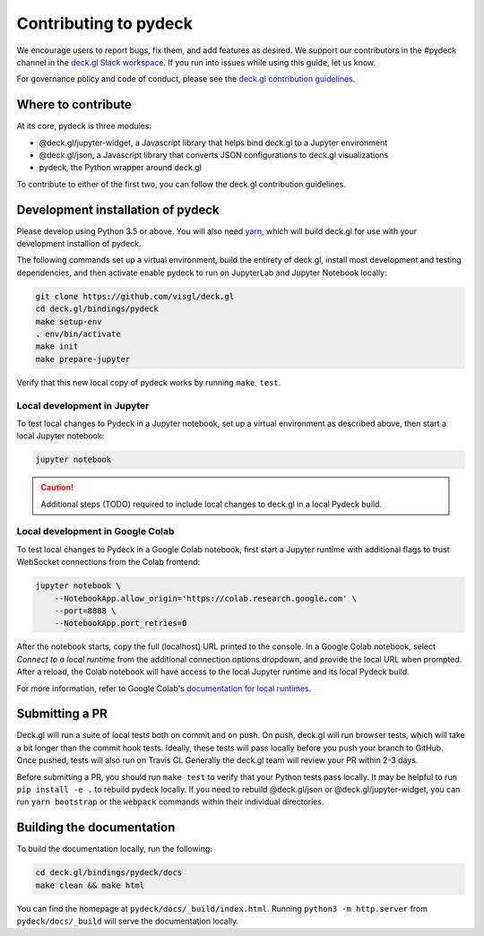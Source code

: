 Contributing to pydeck
======================

We encourage users to report bugs, fix them, and add features as desired.
We support our contributors in the #pydeck channel in the `deck.gl Slack workspace <https://join.slack.com/t/deckgl/shared_invite/zt-7oeoqie8-NQqzSp5SLTFMDeNSPxi7eg>`__.
If you run into issues while using this guide, let us know.

For governance policy and code of conduct, please see the `deck.gl contribution guidelines <https://deck.gl/docs/contributing>`__.

Where to contribute
^^^^^^^^^^^^^^^^^^^

At its core, pydeck is three modules:

- @deck.gl/jupyter-widget, a Javascript library that helps bind deck.gl to a Jupyter environment
- @deck.gl/json, a Javascript library that converts JSON configurations to deck.gl visualizations
- pydeck, the Python wrapper around deck.gl

To contribute to either of the first two, you can follow the deck.gl contribution guidelines.

Development installation of pydeck
^^^^^^^^^^^^^^^^^^^^^^^^^^^^^^^^^^

Please develop using Python 3.5 or above. You will also need `yarn <https://yarnpkg.com/en/docs/install>`__,
which will build deck.gl for use with your development installion of pydeck.

The following commands set up a virtual environment, build the entirety of deck.gl, install most development and testing dependencies, and then activate
enable pydeck to run on JupyterLab and Jupyter Notebook locally:

.. code-block:: bash

        git clone https://github.com/visgl/deck.gl
        cd deck.gl/bindings/pydeck
        make setup-env
        . env/bin/activate
        make init
        make prepare-jupyter

Verify that this new local copy of pydeck works by running ``make test``.

Local development in Jupyter
~~~~~~~~~~~~~~~~~~~~~~~~~~~~

To test local changes to Pydeck in a Jupyter notebook, set up a virtual environment as
described above, then start a local Jupyter notebook:

.. code-block:: bash

        jupyter notebook

.. CAUTION::
   Additional steps (TODO) required to include local changes to deck.gl in a local Pydeck build.

Local development in Google Colab
~~~~~~~~~~~~~~~~~~~~~~~~~~~~~~~~~

To test local changes to Pydeck in a Google Colab notebook, first start a Jupyter runtime with
additional flags to trust WebSocket connections from the Colab frontend:

.. code-block:: bash

        jupyter notebook \
            --NotebookApp.allow_origin='https://colab.research.google.com' \
            --port=8888 \
            --NotebookApp.port_retries=0

After the notebook starts, copy the full (localhost) URL printed to the console. In a Google
Colab notebook, select *Connect to a local runtime* from the additional connection options
dropdown, and provide the local URL when prompted. After a reload, the Colab notebook will have
access to the local Jupyter runtime and its local Pydeck build.

For more information, refer to Google Colab's `documentation for local runtimes <https://research.google.com/colaboratory/local-runtimes.html>`__.

Submitting a PR
^^^^^^^^^^^^^^^

Deck.gl will run a suite of local tests both on commit and on push. On push, deck.gl will run browser tests, which will take a bit
longer than the commit hook tests. Ideally, these tests will pass locally before you push your branch to GitHub. Once pushed,
tests will also run on Travis CI. Generally the deck.gl team will review your PR within 2-3 days.

Before submitting a PR, you should run ``make test`` to verify that your Python tests pass locally.
It may be helpful to run ``pip install -e .`` to rebuild pydeck locally. If you need to rebuild @deck.gl/json or @deck.gl/jupyter-widget,
you can run ``yarn bootstrap`` or the ``webpack`` commands within their individual directories.

Building the documentation
^^^^^^^^^^^^^^^^^^^^^^^^^^

To build the documentation locally, run the following:

.. code-block:: bash

        cd deck.gl/bindings/pydeck/docs
        make clean && make html

You can find the homepage at ``pydeck/docs/_build/index.html``.
Running ``python3 -m http.server`` from ``pydeck/docs/_build`` will serve the documentation locally.
